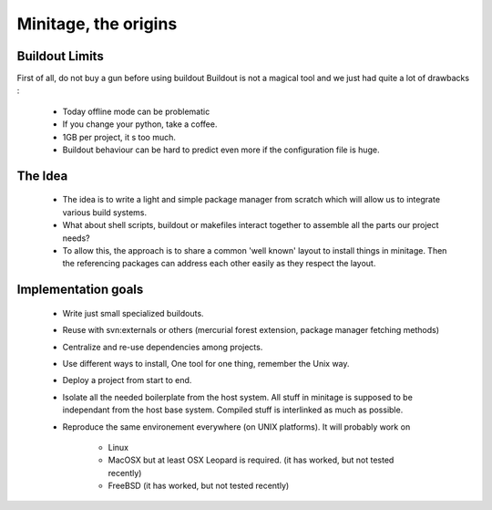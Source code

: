 Minitage, the origins
=======================

Buildout Limits
---------------

First of all, do not buy a gun before using buildout
Buildout is not a magical tool and we just had quite a lot of drawbacks :

 - Today offline mode can be problematic
 - If you change your python, take a coffee.
 - 1GB per project, it s too much.
 - Buildout behaviour can be hard to predict even more if the configuration file is huge.

The Idea
---------

 - The idea is to write a light and simple package manager from scratch which will allow us to integrate various build systems.
 - What about shell scripts, buildout or makefiles interact together to assemble all the parts our project needs?
 - To allow this, the approach is to share a common 'well known' layout to install things in minitage. Then the referencing packages can address each other easily as they respect the layout.

Implementation goals
----------------------

 - Write just small specialized buildouts.
 - Reuse with svn:externals or others (mercurial forest extension, package manager fetching methods)
 - Centralize and re-use dependencies among projects.
 - Use different ways to install, One tool for one thing, remember the Unix way.
 - Deploy a project from start to end.
 - Isolate all the needed boilerplate from the host system. All stuff in minitage is supposed to be independant from the host base system. Compiled stuff is interlinked as much as possible.
 - Reproduce the same environement everywhere (on UNIX platforms). It will probably work on

     - Linux
     - MacOSX but at least OSX Leopard is required. (it has worked, but not tested recently)
     - FreeBSD (it has worked, but not tested recently)
 
